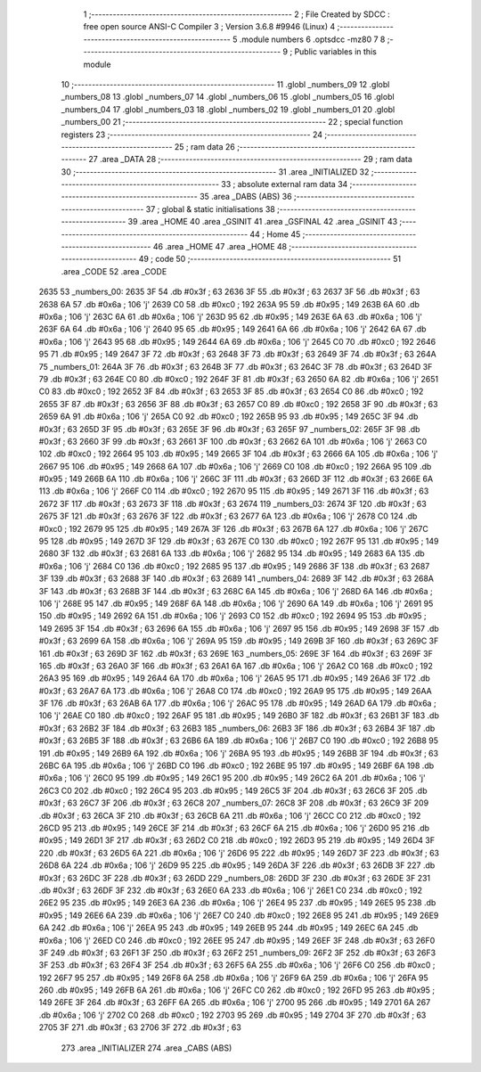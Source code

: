                               1 ;--------------------------------------------------------
                              2 ; File Created by SDCC : free open source ANSI-C Compiler
                              3 ; Version 3.6.8 #9946 (Linux)
                              4 ;--------------------------------------------------------
                              5 	.module numbers
                              6 	.optsdcc -mz80
                              7 	
                              8 ;--------------------------------------------------------
                              9 ; Public variables in this module
                             10 ;--------------------------------------------------------
                             11 	.globl _numbers_09
                             12 	.globl _numbers_08
                             13 	.globl _numbers_07
                             14 	.globl _numbers_06
                             15 	.globl _numbers_05
                             16 	.globl _numbers_04
                             17 	.globl _numbers_03
                             18 	.globl _numbers_02
                             19 	.globl _numbers_01
                             20 	.globl _numbers_00
                             21 ;--------------------------------------------------------
                             22 ; special function registers
                             23 ;--------------------------------------------------------
                             24 ;--------------------------------------------------------
                             25 ; ram data
                             26 ;--------------------------------------------------------
                             27 	.area _DATA
                             28 ;--------------------------------------------------------
                             29 ; ram data
                             30 ;--------------------------------------------------------
                             31 	.area _INITIALIZED
                             32 ;--------------------------------------------------------
                             33 ; absolute external ram data
                             34 ;--------------------------------------------------------
                             35 	.area _DABS (ABS)
                             36 ;--------------------------------------------------------
                             37 ; global & static initialisations
                             38 ;--------------------------------------------------------
                             39 	.area _HOME
                             40 	.area _GSINIT
                             41 	.area _GSFINAL
                             42 	.area _GSINIT
                             43 ;--------------------------------------------------------
                             44 ; Home
                             45 ;--------------------------------------------------------
                             46 	.area _HOME
                             47 	.area _HOME
                             48 ;--------------------------------------------------------
                             49 ; code
                             50 ;--------------------------------------------------------
                             51 	.area _CODE
                             52 	.area _CODE
   2635                      53 _numbers_00:
   2635 3F                   54 	.db #0x3f	; 63
   2636 3F                   55 	.db #0x3f	; 63
   2637 3F                   56 	.db #0x3f	; 63
   2638 6A                   57 	.db #0x6a	; 106	'j'
   2639 C0                   58 	.db #0xc0	; 192
   263A 95                   59 	.db #0x95	; 149
   263B 6A                   60 	.db #0x6a	; 106	'j'
   263C 6A                   61 	.db #0x6a	; 106	'j'
   263D 95                   62 	.db #0x95	; 149
   263E 6A                   63 	.db #0x6a	; 106	'j'
   263F 6A                   64 	.db #0x6a	; 106	'j'
   2640 95                   65 	.db #0x95	; 149
   2641 6A                   66 	.db #0x6a	; 106	'j'
   2642 6A                   67 	.db #0x6a	; 106	'j'
   2643 95                   68 	.db #0x95	; 149
   2644 6A                   69 	.db #0x6a	; 106	'j'
   2645 C0                   70 	.db #0xc0	; 192
   2646 95                   71 	.db #0x95	; 149
   2647 3F                   72 	.db #0x3f	; 63
   2648 3F                   73 	.db #0x3f	; 63
   2649 3F                   74 	.db #0x3f	; 63
   264A                      75 _numbers_01:
   264A 3F                   76 	.db #0x3f	; 63
   264B 3F                   77 	.db #0x3f	; 63
   264C 3F                   78 	.db #0x3f	; 63
   264D 3F                   79 	.db #0x3f	; 63
   264E C0                   80 	.db #0xc0	; 192
   264F 3F                   81 	.db #0x3f	; 63
   2650 6A                   82 	.db #0x6a	; 106	'j'
   2651 C0                   83 	.db #0xc0	; 192
   2652 3F                   84 	.db #0x3f	; 63
   2653 3F                   85 	.db #0x3f	; 63
   2654 C0                   86 	.db #0xc0	; 192
   2655 3F                   87 	.db #0x3f	; 63
   2656 3F                   88 	.db #0x3f	; 63
   2657 C0                   89 	.db #0xc0	; 192
   2658 3F                   90 	.db #0x3f	; 63
   2659 6A                   91 	.db #0x6a	; 106	'j'
   265A C0                   92 	.db #0xc0	; 192
   265B 95                   93 	.db #0x95	; 149
   265C 3F                   94 	.db #0x3f	; 63
   265D 3F                   95 	.db #0x3f	; 63
   265E 3F                   96 	.db #0x3f	; 63
   265F                      97 _numbers_02:
   265F 3F                   98 	.db #0x3f	; 63
   2660 3F                   99 	.db #0x3f	; 63
   2661 3F                  100 	.db #0x3f	; 63
   2662 6A                  101 	.db #0x6a	; 106	'j'
   2663 C0                  102 	.db #0xc0	; 192
   2664 95                  103 	.db #0x95	; 149
   2665 3F                  104 	.db #0x3f	; 63
   2666 6A                  105 	.db #0x6a	; 106	'j'
   2667 95                  106 	.db #0x95	; 149
   2668 6A                  107 	.db #0x6a	; 106	'j'
   2669 C0                  108 	.db #0xc0	; 192
   266A 95                  109 	.db #0x95	; 149
   266B 6A                  110 	.db #0x6a	; 106	'j'
   266C 3F                  111 	.db #0x3f	; 63
   266D 3F                  112 	.db #0x3f	; 63
   266E 6A                  113 	.db #0x6a	; 106	'j'
   266F C0                  114 	.db #0xc0	; 192
   2670 95                  115 	.db #0x95	; 149
   2671 3F                  116 	.db #0x3f	; 63
   2672 3F                  117 	.db #0x3f	; 63
   2673 3F                  118 	.db #0x3f	; 63
   2674                     119 _numbers_03:
   2674 3F                  120 	.db #0x3f	; 63
   2675 3F                  121 	.db #0x3f	; 63
   2676 3F                  122 	.db #0x3f	; 63
   2677 6A                  123 	.db #0x6a	; 106	'j'
   2678 C0                  124 	.db #0xc0	; 192
   2679 95                  125 	.db #0x95	; 149
   267A 3F                  126 	.db #0x3f	; 63
   267B 6A                  127 	.db #0x6a	; 106	'j'
   267C 95                  128 	.db #0x95	; 149
   267D 3F                  129 	.db #0x3f	; 63
   267E C0                  130 	.db #0xc0	; 192
   267F 95                  131 	.db #0x95	; 149
   2680 3F                  132 	.db #0x3f	; 63
   2681 6A                  133 	.db #0x6a	; 106	'j'
   2682 95                  134 	.db #0x95	; 149
   2683 6A                  135 	.db #0x6a	; 106	'j'
   2684 C0                  136 	.db #0xc0	; 192
   2685 95                  137 	.db #0x95	; 149
   2686 3F                  138 	.db #0x3f	; 63
   2687 3F                  139 	.db #0x3f	; 63
   2688 3F                  140 	.db #0x3f	; 63
   2689                     141 _numbers_04:
   2689 3F                  142 	.db #0x3f	; 63
   268A 3F                  143 	.db #0x3f	; 63
   268B 3F                  144 	.db #0x3f	; 63
   268C 6A                  145 	.db #0x6a	; 106	'j'
   268D 6A                  146 	.db #0x6a	; 106	'j'
   268E 95                  147 	.db #0x95	; 149
   268F 6A                  148 	.db #0x6a	; 106	'j'
   2690 6A                  149 	.db #0x6a	; 106	'j'
   2691 95                  150 	.db #0x95	; 149
   2692 6A                  151 	.db #0x6a	; 106	'j'
   2693 C0                  152 	.db #0xc0	; 192
   2694 95                  153 	.db #0x95	; 149
   2695 3F                  154 	.db #0x3f	; 63
   2696 6A                  155 	.db #0x6a	; 106	'j'
   2697 95                  156 	.db #0x95	; 149
   2698 3F                  157 	.db #0x3f	; 63
   2699 6A                  158 	.db #0x6a	; 106	'j'
   269A 95                  159 	.db #0x95	; 149
   269B 3F                  160 	.db #0x3f	; 63
   269C 3F                  161 	.db #0x3f	; 63
   269D 3F                  162 	.db #0x3f	; 63
   269E                     163 _numbers_05:
   269E 3F                  164 	.db #0x3f	; 63
   269F 3F                  165 	.db #0x3f	; 63
   26A0 3F                  166 	.db #0x3f	; 63
   26A1 6A                  167 	.db #0x6a	; 106	'j'
   26A2 C0                  168 	.db #0xc0	; 192
   26A3 95                  169 	.db #0x95	; 149
   26A4 6A                  170 	.db #0x6a	; 106	'j'
   26A5 95                  171 	.db #0x95	; 149
   26A6 3F                  172 	.db #0x3f	; 63
   26A7 6A                  173 	.db #0x6a	; 106	'j'
   26A8 C0                  174 	.db #0xc0	; 192
   26A9 95                  175 	.db #0x95	; 149
   26AA 3F                  176 	.db #0x3f	; 63
   26AB 6A                  177 	.db #0x6a	; 106	'j'
   26AC 95                  178 	.db #0x95	; 149
   26AD 6A                  179 	.db #0x6a	; 106	'j'
   26AE C0                  180 	.db #0xc0	; 192
   26AF 95                  181 	.db #0x95	; 149
   26B0 3F                  182 	.db #0x3f	; 63
   26B1 3F                  183 	.db #0x3f	; 63
   26B2 3F                  184 	.db #0x3f	; 63
   26B3                     185 _numbers_06:
   26B3 3F                  186 	.db #0x3f	; 63
   26B4 3F                  187 	.db #0x3f	; 63
   26B5 3F                  188 	.db #0x3f	; 63
   26B6 6A                  189 	.db #0x6a	; 106	'j'
   26B7 C0                  190 	.db #0xc0	; 192
   26B8 95                  191 	.db #0x95	; 149
   26B9 6A                  192 	.db #0x6a	; 106	'j'
   26BA 95                  193 	.db #0x95	; 149
   26BB 3F                  194 	.db #0x3f	; 63
   26BC 6A                  195 	.db #0x6a	; 106	'j'
   26BD C0                  196 	.db #0xc0	; 192
   26BE 95                  197 	.db #0x95	; 149
   26BF 6A                  198 	.db #0x6a	; 106	'j'
   26C0 95                  199 	.db #0x95	; 149
   26C1 95                  200 	.db #0x95	; 149
   26C2 6A                  201 	.db #0x6a	; 106	'j'
   26C3 C0                  202 	.db #0xc0	; 192
   26C4 95                  203 	.db #0x95	; 149
   26C5 3F                  204 	.db #0x3f	; 63
   26C6 3F                  205 	.db #0x3f	; 63
   26C7 3F                  206 	.db #0x3f	; 63
   26C8                     207 _numbers_07:
   26C8 3F                  208 	.db #0x3f	; 63
   26C9 3F                  209 	.db #0x3f	; 63
   26CA 3F                  210 	.db #0x3f	; 63
   26CB 6A                  211 	.db #0x6a	; 106	'j'
   26CC C0                  212 	.db #0xc0	; 192
   26CD 95                  213 	.db #0x95	; 149
   26CE 3F                  214 	.db #0x3f	; 63
   26CF 6A                  215 	.db #0x6a	; 106	'j'
   26D0 95                  216 	.db #0x95	; 149
   26D1 3F                  217 	.db #0x3f	; 63
   26D2 C0                  218 	.db #0xc0	; 192
   26D3 95                  219 	.db #0x95	; 149
   26D4 3F                  220 	.db #0x3f	; 63
   26D5 6A                  221 	.db #0x6a	; 106	'j'
   26D6 95                  222 	.db #0x95	; 149
   26D7 3F                  223 	.db #0x3f	; 63
   26D8 6A                  224 	.db #0x6a	; 106	'j'
   26D9 95                  225 	.db #0x95	; 149
   26DA 3F                  226 	.db #0x3f	; 63
   26DB 3F                  227 	.db #0x3f	; 63
   26DC 3F                  228 	.db #0x3f	; 63
   26DD                     229 _numbers_08:
   26DD 3F                  230 	.db #0x3f	; 63
   26DE 3F                  231 	.db #0x3f	; 63
   26DF 3F                  232 	.db #0x3f	; 63
   26E0 6A                  233 	.db #0x6a	; 106	'j'
   26E1 C0                  234 	.db #0xc0	; 192
   26E2 95                  235 	.db #0x95	; 149
   26E3 6A                  236 	.db #0x6a	; 106	'j'
   26E4 95                  237 	.db #0x95	; 149
   26E5 95                  238 	.db #0x95	; 149
   26E6 6A                  239 	.db #0x6a	; 106	'j'
   26E7 C0                  240 	.db #0xc0	; 192
   26E8 95                  241 	.db #0x95	; 149
   26E9 6A                  242 	.db #0x6a	; 106	'j'
   26EA 95                  243 	.db #0x95	; 149
   26EB 95                  244 	.db #0x95	; 149
   26EC 6A                  245 	.db #0x6a	; 106	'j'
   26ED C0                  246 	.db #0xc0	; 192
   26EE 95                  247 	.db #0x95	; 149
   26EF 3F                  248 	.db #0x3f	; 63
   26F0 3F                  249 	.db #0x3f	; 63
   26F1 3F                  250 	.db #0x3f	; 63
   26F2                     251 _numbers_09:
   26F2 3F                  252 	.db #0x3f	; 63
   26F3 3F                  253 	.db #0x3f	; 63
   26F4 3F                  254 	.db #0x3f	; 63
   26F5 6A                  255 	.db #0x6a	; 106	'j'
   26F6 C0                  256 	.db #0xc0	; 192
   26F7 95                  257 	.db #0x95	; 149
   26F8 6A                  258 	.db #0x6a	; 106	'j'
   26F9 6A                  259 	.db #0x6a	; 106	'j'
   26FA 95                  260 	.db #0x95	; 149
   26FB 6A                  261 	.db #0x6a	; 106	'j'
   26FC C0                  262 	.db #0xc0	; 192
   26FD 95                  263 	.db #0x95	; 149
   26FE 3F                  264 	.db #0x3f	; 63
   26FF 6A                  265 	.db #0x6a	; 106	'j'
   2700 95                  266 	.db #0x95	; 149
   2701 6A                  267 	.db #0x6a	; 106	'j'
   2702 C0                  268 	.db #0xc0	; 192
   2703 95                  269 	.db #0x95	; 149
   2704 3F                  270 	.db #0x3f	; 63
   2705 3F                  271 	.db #0x3f	; 63
   2706 3F                  272 	.db #0x3f	; 63
                            273 	.area _INITIALIZER
                            274 	.area _CABS (ABS)
